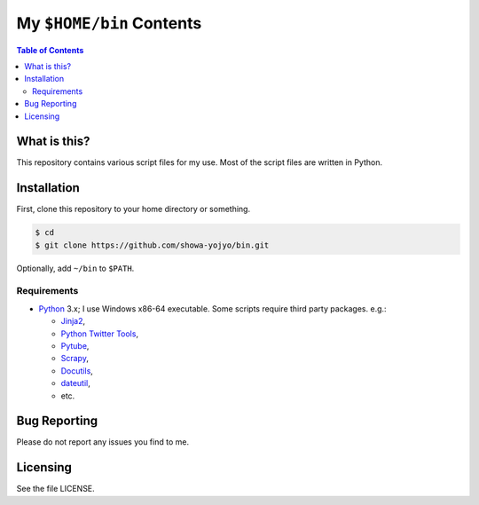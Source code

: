 ======================================================================
My ``$HOME/bin`` Contents
======================================================================

.. contents:: Table of Contents

What is this?
======================================================================

This repository contains various script files for my use.
Most of the script files are written in Python.

Installation
======================================================================

First, clone this repository to your home directory or something.

.. code:: bash

   $ cd
   $ git clone https://github.com/showa-yojyo/bin.git

Optionally, add ``~/bin`` to ``$PATH``.

Requirements
----------------------------------------------------------------------

* Python_ 3.x; I use Windows x86-64 executable.
  Some scripts require third party packages. e.g.:

  * Jinja2_,
  * `Python Twitter Tools`_,
  * Pytube_,
  * Scrapy_,
  * Docutils_,
  * dateutil_,
  * etc.

Bug Reporting
======================================================================

Please do not report any issues you find to me.

Licensing
======================================================================

See the file LICENSE.

.. _Python: http://www.python.org/
.. _Python Twitter Tools: http://mike.verdone.ca/twitter/
.. _Pytube: https://pytube.io/en/latest/
.. _Scrapy: https://scrapy.org/
.. _Jinja2: http://jinja.pocoo.org/
.. _Docutils: http://docutils.sourceforge.net/
.. _Dateutil: https://dateutil.readthedocs.org/
